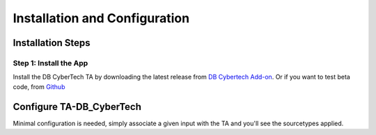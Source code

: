 Installation and Configuration
==============================



Installation Steps
------------------

Step 1: Install the App
***********************

Install the DB CyberTech TA by downloading the latest release from `DB Cybertech Add-on <https://splunkbase.splunk.com/app/3587/>`_. 
Or if you want to test beta code, from `Github <https://github.com/DBCyberTech/TA-DB_CyberTech>`_

Configure TA-DB_CyberTech
-------------------------

Minimal configuration is needed, simply associate a given input with the TA and you'll see the sourcetypes applied. 
